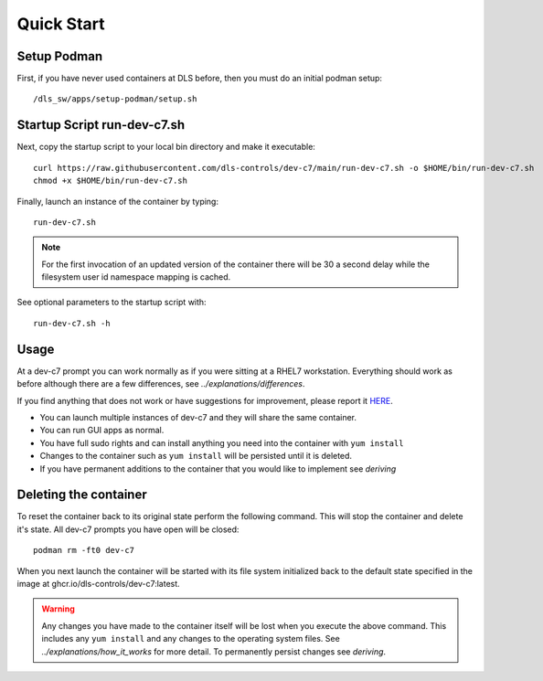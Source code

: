 Quick Start
===========

Setup Podman
------------

First, if you have never used containers at DLS before, then you must 
do an initial podman setup::

    /dls_sw/apps/setup-podman/setup.sh


Startup Script run-dev-c7.sh
----------------------------

Next, copy the startup script to your local bin directory and make it 
executable::

    curl https://raw.githubusercontent.com/dls-controls/dev-c7/main/run-dev-c7.sh -o $HOME/bin/run-dev-c7.sh
    chmod +x $HOME/bin/run-dev-c7.sh

Finally, launch an instance of the container by typing::

    run-dev-c7.sh

.. note::
    For the first invocation of an updated version of the container there 
    will be 30 a second delay while the filesystem user id namespace mapping 
    is cached.

See optional parameters to the startup script with::

    run-dev-c7.sh -h

Usage
-----

At a dev-c7 prompt you can work normally as if you were sitting at a RHEL7 
workstation. Everything should work as before although there are a few 
differences, see
`../explanations/differences`. 

If you find anything that does not work or have suggestions for improvement,
please report it `HERE <link URL>`_.

- You can launch multiple instances of dev-c7 and they will share the
  same container. 
- You can run GUI apps as normal.
- You have full sudo rights and can install anything you need into the
  container with ``yum install``
- Changes to the container such as ``yum install`` will be persisted 
  until it is deleted.
- If you have permanent additions to the container that you would like
  to implement see `deriving`

Deleting the container
----------------------

To reset the container back to its original state perform the following 
command. This will stop the container and delete it's state. All
dev-c7 prompts you have open will be closed::

    podman rm -ft0 dev-c7

When you next launch the container will be started with its file system
initialized back to the default state specified in the image at
ghcr.io/dls-controls/dev-c7:latest.

.. warning::
    Any changes you have made to the container itself will be lost when you 
    execute the above command. This includes
    any ``yum install`` and any changes to the operating system files.
    See `../explanations/how_it_works` for more detail. To permanently 
    persist changes see `deriving`.
